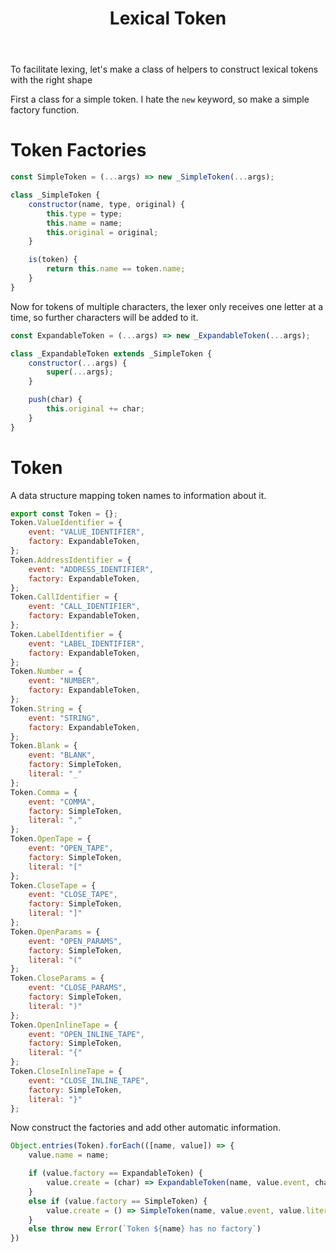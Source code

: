 #+TITLE: Lexical Token
#+PROPERTY: header-args    :comments both :tangle ../src/LexicalToken.js

To facilitate lexing, let's make a class of helpers to construct lexical tokens with the right shape

First a class for a simple token. I hate the =new= keyword, so make a simple factory function.

* Token Factories
#+begin_src js
const SimpleToken = (...args) => new _SimpleToken(...args);

class _SimpleToken {
    constructor(name, type, original) {
        this.type = type;
        this.name = name;
        this.original = original;
    }

    is(token) {
        return this.name == token.name;
    }
}
#+end_src

Now for tokens of multiple characters, the lexer only receives one letter at a time, so further characters will be added to it.

#+begin_src js
const ExpandableToken = (...args) => new _ExpandableToken(...args);

class _ExpandableToken extends _SimpleToken {
    constructor(...args) {
        super(...args);
    }

    push(char) {
        this.original += char;
    }
}
#+end_src

* Token
A data structure mapping token names to information about it.

#+begin_src js
export const Token = {};
Token.ValueIdentifier = {
    event: "VALUE_IDENTIFIER",
    factory: ExpandableToken,
};
Token.AddressIdentifier = {
    event: "ADDRESS_IDENTIFIER",
    factory: ExpandableToken,
};
Token.CallIdentifier = {
    event: "CALL_IDENTIFIER",
    factory: ExpandableToken,
};
Token.LabelIdentifier = {
    event: "LABEL_IDENTIFIER",
    factory: ExpandableToken,
};
Token.Number = {
    event: "NUMBER",
    factory: ExpandableToken,
};
Token.String = {
    event: "STRING",
    factory: ExpandableToken,
};
Token.Blank = {
    event: "BLANK",
    factory: SimpleToken,
    literal: "_"
};
Token.Comma = {
    event: "COMMA",
    factory: SimpleToken,
    literal: ","
};
Token.OpenTape = {
    event: "OPEN_TAPE",
    factory: SimpleToken,
    literal: "["
};
Token.CloseTape = {
    event: "CLOSE_TAPE",
    factory: SimpleToken,
    literal: "]"
};
Token.OpenParams = {
    event: "OPEN_PARAMS",
    factory: SimpleToken,
    literal: "("
};
Token.CloseParams = {
    event: "CLOSE_PARAMS",
    factory: SimpleToken,
    literal: ")"
};
Token.OpenInlineTape = {
    event: "OPEN_INLINE_TAPE",
    factory: SimpleToken,
    literal: "{"
};
Token.CloseInlineTape = {
    event: "CLOSE_INLINE_TAPE",
    factory: SimpleToken,
    literal: "}"
};
#+end_src

Now construct the factories and add other automatic information.

#+begin_src js
Object.entries(Token).forEach(([name, value]) => {
    value.name = name;
    
    if (value.factory == ExpandableToken) {
        value.create = (char) => ExpandableToken(name, value.event, char);
    }
    else if (value.factory == SimpleToken) {
        value.create = () => SimpleToken(name, value.event, value.literal);
    }
    else throw new Error(`Token ${name} has no factory`)
})
#+end_src
